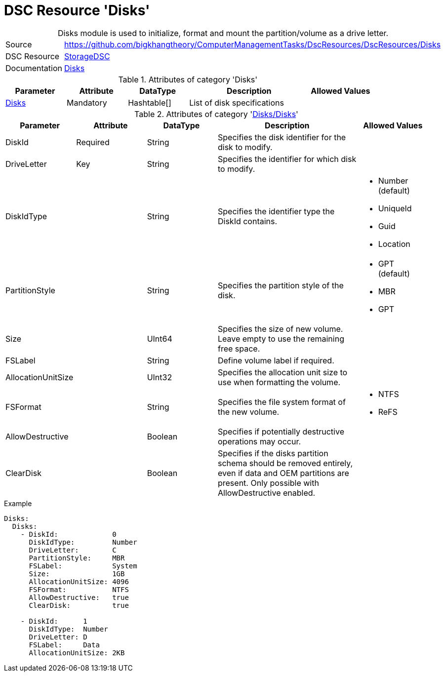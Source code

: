 // CommonTasks YAML Reference: Disks
// ========================================

:YmlCategory: Disks


[[dscyml_disks, {YmlCategory}]]
= DSC Resource 'Disks'
// didn't work in production: = DSC Resource '{YmlCategory}'


[[dscyml_disks_abstract]]
.{YmlCategory} module is used to initialize, format and mount the partition/volume as a drive letter.


[cols="1,3a" options="autowidth" caption=]
|===
| Source         | https://github.com/bigkhangtheory/ComputerManagementTasks/DscResources/DscResources/Disks
| DSC Resource   | https://github.com/dsccommunity/StorageDsc[StorageDSC]
| Documentation  | https://github.com/dsccommunity/StorageDsc/wiki/Disk[Disks]
|===


.Attributes of category '{YmlCategory}'
[cols="1,1,1,2a,1a" options="header"]
|===
| Parameter
| Attribute
| DataType
| Description
| Allowed Values

| [[dscyml_disks_disks, {YmlCategory}/Disks]]<<dscyml_disks_disks_details, Disks>>
| Mandatory
| Hashtable[]
| List of disk specifications
|

|===


[[dscyml_disks_disks_details]]
.Attributes of category '<<dscyml_disks_disks>>'
[cols="1,1,1,2a,1a" options="header"]
|===
| Parameter
| Attribute
| DataType
| Description
| Allowed Values

| DiskId
| Required
| String
| Specifies the disk identifier for the disk to modify.
|

| DriveLetter
| Key
| String
| Specifies the identifier for which disk to modify.
|

| DiskIdType
|
| String
| Specifies the identifier type the DiskId contains.
| - Number (default)
  - UniqueId
  - Guid
  - Location

| PartitionStyle
|
| String
| Specifies the partition style of the disk.
| - GPT (default)
  - MBR
  - GPT

| Size
|
| UInt64
| Specifies the size of new volume. +
  Leave empty to use the remaining free space.
|

| FSLabel
| 
| String
| Define volume label if required.
|

| AllocationUnitSize
|
| UInt32
| Specifies the allocation unit size to use when formatting the volume.
|

| FSFormat
|
| String
| Specifies the file system format of the new volume.
| - NTFS
  - ReFS

| AllowDestructive
|
| Boolean
| Specifies if potentially destructive operations may occur.
|

| ClearDisk
|
| Boolean
| Specifies if the disks partition schema should be removed entirely, even if data and OEM partitions are present. 
  Only possible with AllowDestructive enabled.
|

|===


.Example
[source, yaml]
----
Disks:
  Disks:
    - DiskId:             0
      DiskIdType:         Number
      DriveLetter:        C
      PartitionStyle:     MBR
      FSLabel:            System
      Size:               1GB
      AllocationUnitSize: 4096
      FSFormat:           NTFS
      AllowDestructive:   true
      ClearDisk:          true

    - DiskId:      1
      DiskIdType:  Number
      DriveLetter: D
      FSLabel:     Data
      AllocationUnitSize: 2KB
----
